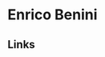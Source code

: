 #+OPTIONS: html-link-use-abs-url:nil html-postamble:auto toc:nil num:nil
#+OPTIONS: html-preamble:t html-scripts:t html-style:t
#+OPTIONS: html5-fancy:nil tex:t
#+HTML_DOCTYPE: html5
#+HTML_CONTAINER: div
#+DESCRIPTION: Enrico Benini's Personal Page
#+KEYWORDS: enrico benini personal page
#+HTML_LINK_HOME: https://benkio.github.io/
#+HTML_HEAD:
#+HTML_HEAD_EXTRA:
#+INFOJS_OPT:
#+CREATOR: <a href="https://www.gnu.org/software/emacs/">Emacs</a> 26.3 (<a href="https://orgmode.org">Org</a> mode 9.1.9)
* Enrico Benini

** Links
#+ATTR_HTML: :title Github Repositories :alt Github Repositories
[[https://github.com/benkio?tab=repositories][file:images/github.png]]
